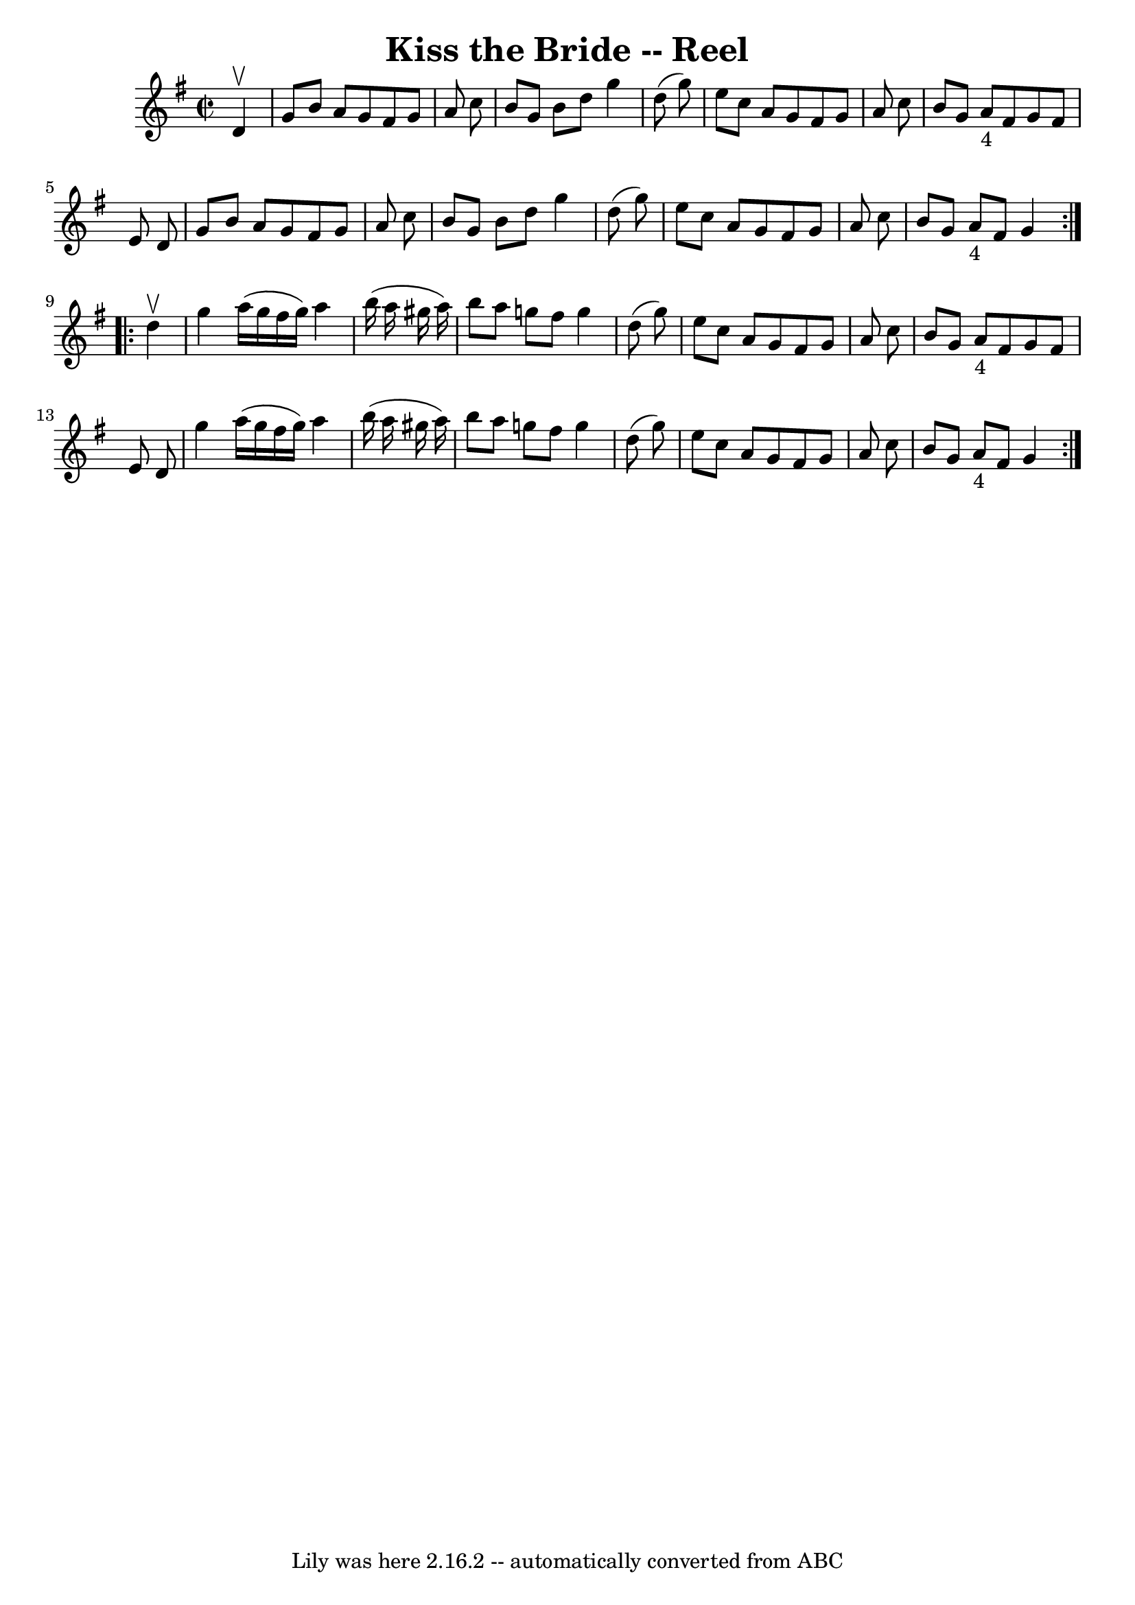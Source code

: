 \version "2.7.40"
\header {
	book = "Ryan's Mammoth Collection"
	crossRefNumber = "1"
	footnotes = "\\\\143"
	tagline = "Lily was here 2.16.2 -- automatically converted from ABC"
	title = "Kiss the Bride -- Reel"
}
voicedefault =  {
\set Score.defaultBarType = "empty"

\repeat volta 2 {
\override Staff.TimeSignature #'style = #'C
 \time 2/2 \key g \major   d'4 ^\upbow \bar "|"     g'8    b'8    a'8    g'8    
fis'8    g'8    a'8    c''8    \bar "|"   b'8    g'8    b'8    d''8    g''4    
d''8 (   g''8  -)   \bar "|"   e''8    c''8    a'8    g'8    fis'8    g'8    
a'8    c''8    \bar "|"   b'8    g'8    a'8 _"4"   fis'8    g'8    fis'8    e'8 
   d'8    \bar "|"     g'8    b'8    a'8    g'8    fis'8    g'8    a'8    c''8  
  \bar "|"   b'8    g'8    b'8    d''8    g''4    d''8 (   g''8  -)   \bar "|"  
 e''8    c''8    a'8    g'8    fis'8    g'8    a'8    c''8    \bar "|"   b'8    
g'8    a'8 _"4"   fis'8    g'4    } \repeat volta 2 {     d''4 ^\upbow \bar "|" 
    g''4    a''16 (   g''16    fis''16    g''16  -)   a''4    b''16 (   a''16   
 gis''16    a''16  -)   \bar "|"   b''8    a''8    g''8    fis''8    g''4    
d''8 (   g''8  -)   \bar "|"   e''8    c''8    a'8    g'8    fis'8    g'8    
a'8    c''8    \bar "|"   b'8    g'8    a'8 _"4"   fis'8    g'8    fis'8    e'8 
   d'8    \bar "|"     g''4    a''16 (   g''16    fis''16    g''16  -)   a''4   
 b''16 (   a''16    gis''16    a''16  -)   \bar "|"   b''8    a''8    g''8    
fis''8    g''4    d''8 (   g''8  -)   \bar "|"   e''8    c''8    a'8    g'8    
fis'8    g'8    a'8    c''8    \bar "|"   b'8    g'8    a'8 _"4"   fis'8    g'4 
   }   
}

\score{
    <<

	\context Staff="default"
	{
	    \voicedefault 
	}

    >>
	\layout {
	}
	\midi {}
}
